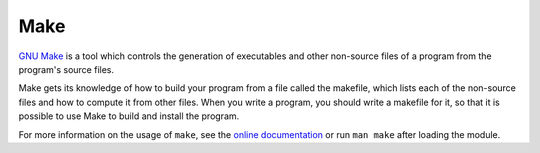.. _software-tools-make:

Make
====

`GNU Make <https://www.gnu.org/software/make/>`__ is a tool which controls the generation of executables and other non-source files of a program from the program's source files.

Make gets its knowledge of how to build your program from a file called the makefile, which lists each of the non-source files and how to compute it from other files. When you write a program, you should write a makefile for it, so that it is possible to use Make to build and install the program.


.. tabs::

   .. group-tab:: ppc64le

      On Bede's ``ppc64le`` nodes, ``make 4.2`` is provided by default, and 
      A more recent version of ``make``, is provided by the ``make`` family of modules. 

      .. code-block:: bash

         module load make
         module load make/4.3

   .. group-tab:: aarch64

      On the ``aarch64`` nodes, ``make 4.3`` is provided by default without the need for a ``module load``

For more information on the usage of ``make``, see the `online documentation <https://www.gnu.org/software/make/manual/>`__ or run ``man make`` after loading the module.